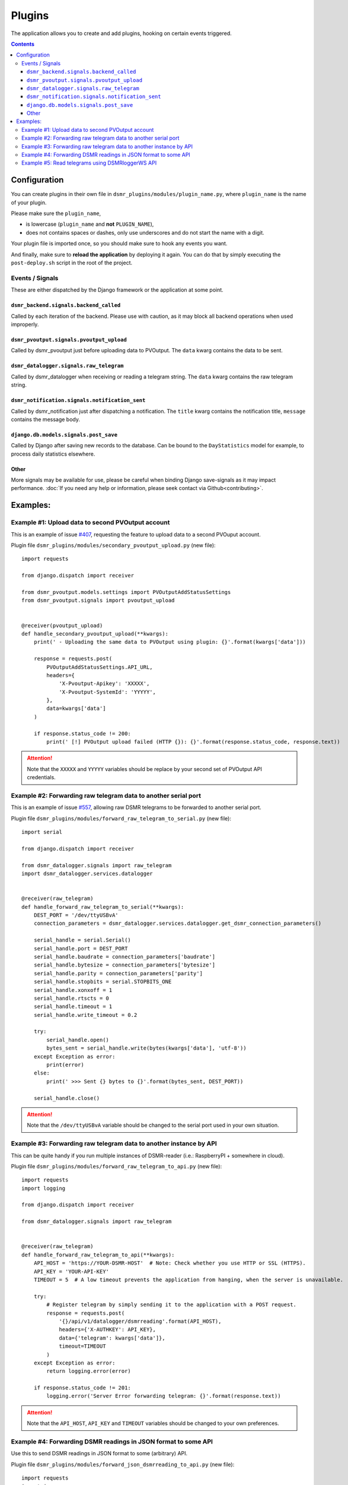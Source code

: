 Plugins
=======

The application allows you to create and add plugins, hooking on certain events triggered.


.. contents::

Configuration
~~~~~~~~~~~~~

You can create plugins in their own file in ``dsmr_plugins/modules/plugin_name.py``, 
where ``plugin_name`` is the name of your plugin. 

Please make sure the ``plugin_name``,

* is lowercase (``plugin_name`` and **not** ``PLUGIN_NAME``),
* does not contains spaces or dashes, only use underscores and do not start the name with a digit.

.. seealso::

    Add the **dotted** path as ``DSMRREADER_PLUGINS`` env var. For more information :doc:`see DSMRREADER_PLUGINS in Env Settings<env_settings>`.

Your plugin file is imported once, so you should make sure to hook any events you want.

And finally, make sure to **reload the application** by deploying it again. You can do that by simply executing the ``post-deploy.sh`` script in the root of the project.


Events / Signals
----------------
These are either dispatched by the Django framework or the application at some point.

``dsmr_backend.signals.backend_called``
^^^^^^^^^^^^^^^^^^^^^^^^^^^^^^^^^^^^^^^

Called by each iteration of the backend. Please use with caution, as it may block all backend operations when used improperly.


``dsmr_pvoutput.signals.pvoutput_upload``
^^^^^^^^^^^^^^^^^^^^^^^^^^^^^^^^^^^^^^^^^
Called by dsmr_pvoutput just before uploading data to PVOutput. The ``data`` kwarg contains the data to be sent.


``dsmr_datalogger.signals.raw_telegram``
^^^^^^^^^^^^^^^^^^^^^^^^^^^^^^^^^^^^^^^^
Called by dsmr_datalogger when receiving or reading a telegram string. The ``data`` kwarg contains the raw telegram string.


``dsmr_notification.signals.notification_sent``
^^^^^^^^^^^^^^^^^^^^^^^^^^^^^^^^^^^^^^^^^^^^^^^
Called by dsmr_notification just after dispatching a notification. The ``title`` kwarg contains the notification title, ``message`` contains the message body.


``django.db.models.signals.post_save``
^^^^^^^^^^^^^^^^^^^^^^^^^^^^^^^^^^^^^^
Called by Django after saving new records to the database. Can be bound to the ``DayStatistics`` model for example, to process daily statistics elsewhere.


Other
^^^^^
More signals may be available for use, please be careful when binding Django save-signals as it may impact performance.
:doc:`If you need any help or information, please seek contact via Github<contributing>`.

Examples:
~~~~~~~~~

Example #1: Upload data to second PVOutput account
--------------------------------------------------
This is an example of issue `#407 <https://github.com/dsmrreader/dsmr-reader/issues/407>`_, requesting the feature to upload data to a second PVOuput account.

.. seealso::

    :doc:`DSMRREADER_PLUGINS configuration<env_settings>`::

        DSMRREADER_PLUGINS=dsmr_plugins.modules.secondary_pvoutput_upload


Plugin file ``dsmr_plugins/modules/secondary_pvoutput_upload.py`` (new file)::

    import requests

    from django.dispatch import receiver

    from dsmr_pvoutput.models.settings import PVOutputAddStatusSettings
    from dsmr_pvoutput.signals import pvoutput_upload


    @receiver(pvoutput_upload)
    def handle_secondary_pvoutput_upload(**kwargs):
        print(' - Uploading the same data to PVOutput using plugin: {}'.format(kwargs['data']))

        response = requests.post(
            PVOutputAddStatusSettings.API_URL,
            headers={
                'X-Pvoutput-Apikey': 'XXXXX',
                'X-Pvoutput-SystemId': 'YYYYY',
            },
            data=kwargs['data']
        )

        if response.status_code != 200:
            print(' [!] PVOutput upload failed (HTTP {}): {}'.format(response.status_code, response.text))

.. attention::

    Note that the ``XXXXX`` and ``YYYYY`` variables should be replace by your second set of PVOutput API credentials.


Example #2: Forwarding raw telegram data to another serial port
---------------------------------------------------------------
This is an example of issue `#557 <https://github.com/dsmrreader/dsmr-reader/issues/557>`_, allowing raw DSMR telegrams to be forwarded to another serial port.

.. seealso::

    :doc:`DSMRREADER_PLUGINS configuration<env_settings>`::

        DSMRREADER_PLUGINS=dsmr_plugins.modules.forward_raw_telegram_to_serial


Plugin file ``dsmr_plugins/modules/forward_raw_telegram_to_serial.py`` (new file)::

    import serial

    from django.dispatch import receiver

    from dsmr_datalogger.signals import raw_telegram
    import dsmr_datalogger.services.datalogger


    @receiver(raw_telegram)
    def handle_forward_raw_telegram_to_serial(**kwargs):
        DEST_PORT = '/dev/ttyUSBvA'
        connection_parameters = dsmr_datalogger.services.datalogger.get_dsmr_connection_parameters()

        serial_handle = serial.Serial()
        serial_handle.port = DEST_PORT
        serial_handle.baudrate = connection_parameters['baudrate']
        serial_handle.bytesize = connection_parameters['bytesize']
        serial_handle.parity = connection_parameters['parity']
        serial_handle.stopbits = serial.STOPBITS_ONE
        serial_handle.xonxoff = 1
        serial_handle.rtscts = 0
        serial_handle.timeout = 1
        serial_handle.write_timeout = 0.2

        try:
            serial_handle.open()
            bytes_sent = serial_handle.write(bytes(kwargs['data'], 'utf-8'))
        except Exception as error:
            print(error)
        else:
            print(' >>> Sent {} bytes to {}'.format(bytes_sent, DEST_PORT))

        serial_handle.close()


.. attention::

    Note that the ``/dev/ttyUSBvA`` variable should be changed to the serial port used in your own situation.


Example #3: Forwarding raw telegram data to another instance by API
-------------------------------------------------------------------
This can be quite handy if you run multiple instances of DSMR-reader (i.e.: RaspberryPI + somewhere in cloud).

.. seealso::

    :doc:`DSMRREADER_PLUGINS configuration<env_settings>`::

        DSMRREADER_PLUGINS=dsmr_plugins.modules.forward_raw_telegram_to_api


Plugin file ``dsmr_plugins/modules/forward_raw_telegram_to_api.py`` (new file)::

    import requests
    import logging

    from django.dispatch import receiver

    from dsmr_datalogger.signals import raw_telegram


    @receiver(raw_telegram)
    def handle_forward_raw_telegram_to_api(**kwargs):
        API_HOST = 'https://YOUR-DSMR-HOST'  # Note: Check whether you use HTTP or SSL (HTTPS).
        API_KEY = 'YOUR-API-KEY'
        TIMEOUT = 5  # A low timeout prevents the application from hanging, when the server is unavailable.

        try:
            # Register telegram by simply sending it to the application with a POST request.
            response = requests.post(
                '{}/api/v1/datalogger/dsmrreading'.format(API_HOST),
                headers={'X-AUTHKEY': API_KEY},
                data={'telegram': kwargs['data']},
                timeout=TIMEOUT
            )
        except Exception as error:
            return logging.error(error)

        if response.status_code != 201:
            logging.error('Server Error forwarding telegram: {}'.format(response.text))


.. attention::

    Note that the ``API_HOST``, ``API_KEY`` and ``TIMEOUT`` variables should be changed to your own preferences.


Example #4: Forwarding DSMR readings in JSON format to some API
---------------------------------------------------------------
Use this to send DSMR readings in JSON format to some (arbitrary) API.

.. seealso::

    :doc:`DSMRREADER_PLUGINS configuration<env_settings>`::

        DSMRREADER_PLUGINS=dsmr_plugins.modules.forward_json_dsmrreading_to_api


Plugin file ``dsmr_plugins/modules/forward_json_dsmrreading_to_api.py`` (new file)::

    import requests
    import json

    from django.dispatch import receiver
    from django.core import serializers
    from django.utils import timezone
    import django.db.models.signals

    from dsmr_datalogger.models.reading import DsmrReading

    @receiver(django.db.models.signals.post_save, sender=DsmrReading)
    def handle_forward_json_dsmrreading_to_api(sender, instance, created, raw, **kwargs):
        if not created or raw:
            return

        instance.timestamp = timezone.localtime(instance.timestamp)

        if instance.extra_device_timestamp:
            instance.extra_device_timestamp = timezone.localtime(instance.extra_device_timestamp)

        serialized = json.loads(serializers.serialize('json', [instance]))
        json_string = json.dumps(serialized[0]['fields'])

        try:
            requests.post(
                'https://YOUR-DSMR-HOST/api/endpoint/',
                data=json_string,
                # A low timeout prevents DSMR-reader from hanging, when the remote server is unreachable.
                timeout=5
            )
        except Exception as error:
            print('forward_json_dsmrreading_to_api:', error)


Example #5: Read telegrams using DSMRloggerWS API
-------------------------------------------------

.. seealso::

    :doc:`DSMRREADER_PLUGINS configuration<env_settings>`::

        DSMRREADER_PLUGINS=dsmr_plugins.modules.poll_dsmrloggerws_api


Plugin file ``dsmr_plugins/modules/poll_dsmrloggerws_api.py`` (new file)::

    import requests

    from django.dispatch import receiver

    from dsmr_backend.signals import backend_called
    import dsmr_datalogger.services.datalogger


    # Preverve a low timeout to prevent the entire backend process from hanging too long.
    DSMRLOGGERWS_ENDPOINT = 'http://localhost/api/v1/sm/telegram'
    DSMRLOGGERWS_TIMEOUT = 5


    @receiver(backend_called)
    def handle_backend_called(**kwargs):
        response = requests.get(DSMRLOGGERWS_ENDPOINT,
                                timeout=DSMRLOGGERWS_TIMEOUT)

        if response.status_code != 200:
            print(' [!] DSMRloggerWS plugin: Telegram endpoint failed (HTTP {}): {}'.format(
                response.status_code,
                response.text
            ))
            return

        dsmr_datalogger.services.datalogger.telegram_to_reading(data=response.text)

.. attention::

    Note that you might need to update the ``http://localhost`` value to your own situation.

